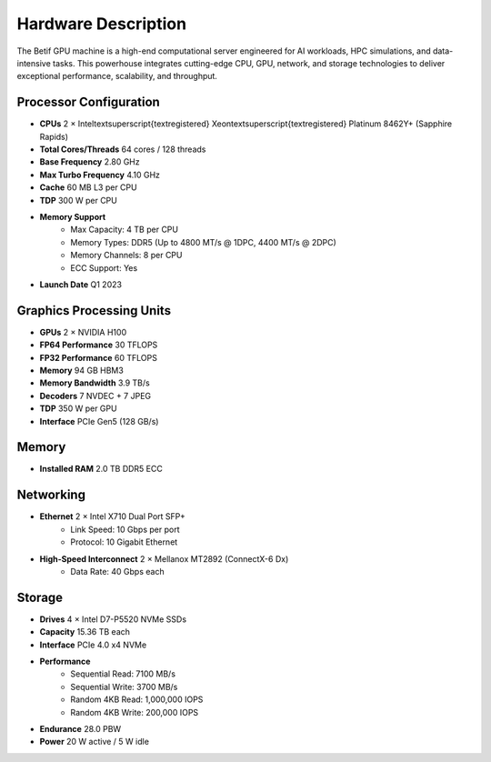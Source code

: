 Hardware Description
====================


The Betif GPU machine is a high-end computational server engineered for AI workloads, HPC simulations, and data-intensive tasks. This powerhouse integrates cutting-edge CPU, GPU, network, and storage technologies to deliver exceptional performance, scalability, and throughput.


Processor Configuration
-----------------------


* **CPUs** 2 × Intel\textsuperscript{\textregistered} Xeon\textsuperscript{\textregistered} Platinum 8462Y+ (Sapphire Rapids)
* **Total Cores/Threads** 64 cores / 128 threads
* **Base Frequency** 2.80 GHz
* **Max Turbo Frequency** 4.10 GHz
* **Cache** 60 MB L3 per CPU
* **TDP** 300 W per CPU
* **Memory Support**
        * Max Capacity: 4 TB per CPU
        * Memory Types: DDR5 (Up to 4800 MT/s @ 1DPC, 4400 MT/s @ 2DPC)
        * Memory Channels: 8 per CPU
        * ECC Support: Yes
* **Launch Date** Q1 2023


Graphics Processing Units
-------------------------


* **GPUs** 2 × NVIDIA H100
* **FP64 Performance** 30 TFLOPS
* **FP32 Performance** 60 TFLOPS
* **Memory** 94 GB HBM3
* **Memory Bandwidth** 3.9 TB/s
* **Decoders** 7 NVDEC + 7 JPEG
* **TDP** 350 W per GPU
* **Interface** PCIe Gen5 (128 GB/s)


Memory
------

* **Installed RAM** 2.0 TB DDR5 ECC


Networking
----------

* **Ethernet** 2 × Intel X710 Dual Port SFP+
   * Link Speed: 10 Gbps per port
   * Protocol: 10 Gigabit Ethernet
* **High-Speed Interconnect** 2 × Mellanox MT2892 (ConnectX-6 Dx)
     * Data Rate: 40 Gbps each

Storage
-------

* **Drives** 4 × Intel D7-P5520 NVMe SSDs
* **Capacity** 15.36 TB each
* **Interface** PCIe 4.0 x4 NVMe
* **Performance**
    * Sequential Read: 7100 MB/s
    * Sequential Write: 3700 MB/s
    * Random 4KB Read: 1,000,000 IOPS
    * Random 4KB Write: 200,000 IOPS
* **Endurance** 28.0 PBW
* **Power** 20 W active / 5 W idle


